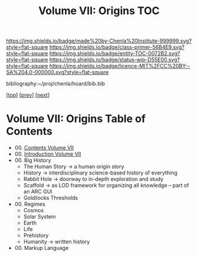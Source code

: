 #   -*- mode: org; fill-column: 60 -*-
#+STARTUP: showall
#+TITLE:   Volume VII: Origins TOC

[[https://img.shields.io/badge/made%20by-Chenla%20Institute-999999.svg?style=flat-square]] 
[[https://img.shields.io/badge/class-primer-56B4E9.svg?style=flat-square]]
[[https://img.shields.io/badge/entity-TOC-0072B2.svg?style=flat-square]]
[[https://img.shields.io/badge/status-wip-D55E00.svg?style=flat-square]]
[[https://img.shields.io/badge/licence-MIT%2FCC%20BY--SA%204.0-000000.svg?style=flat-square]]

bibliography:~/proj/chenla/hoard/bib.bib

[[[../index.org][top]]] [[[../06/index.org][prev]]] [[[./08/index.org][next]]]

* Volume VII: Origins Table of Contents
:PROPERTIES:
:CUSTOM_ID:
:Name:     /home/deerpig/proj/chenla/warp/07/index.org
:Created:  2018-04-19T20:58@Prek Leap (11.642600N-104.919210W)
:ID:       706e15aa-0c28-4fca-b5b5-3036880ae885
:VER:      577418369.800117704
:GEO:      48P-491193-1287029-15
:BXID:     proj:BBG5-7018
:Class:    primer
:Entity:   toc
:Status:   wip
:Licence:  MIT/CC BY-SA 4.0
:END:

 - 00. [[./index.org][Contents Volume VII]]
 - 00. [[./ww-intro-vol-7.org][Introduction Volume VII]]
 - 00. Big History
   - The Human Story -> a human origin story
   - History         -> interdisciplinary science-based
                        history of everything
   - Rabbit Hole     -> doorway to in-depth exploration and study
   - Scaffold        -> as LOD framework for organizing all
                        knowledge -- part of an ARC GUI
   - Goldilocks Thresholds
 - 00. Regimes  
   - Cosmos
   - Solar System
   - Earth
   - Life
   - Prehistory
   - Humanity -> written history
 - 00. Markup Language 
